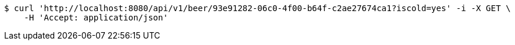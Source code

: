 [source,bash]
----
$ curl 'http://localhost:8080/api/v1/beer/93e91282-06c0-4f00-b64f-c2ae27674ca1?iscold=yes' -i -X GET \
    -H 'Accept: application/json'
----
